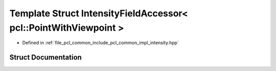 .. _exhale_struct_structpcl_1_1common_1_1_intensity_field_accessor_3_01pcl_1_1_point_with_viewpoint_01_4:

Template Struct IntensityFieldAccessor< pcl::PointWithViewpoint >
=================================================================

- Defined in :ref:`file_pcl_common_include_pcl_common_impl_intensity.hpp`


Struct Documentation
--------------------


.. doxygenstruct:: pcl::common::IntensityFieldAccessor< pcl::PointWithViewpoint >
   :members:
   :protected-members:
   :undoc-members: